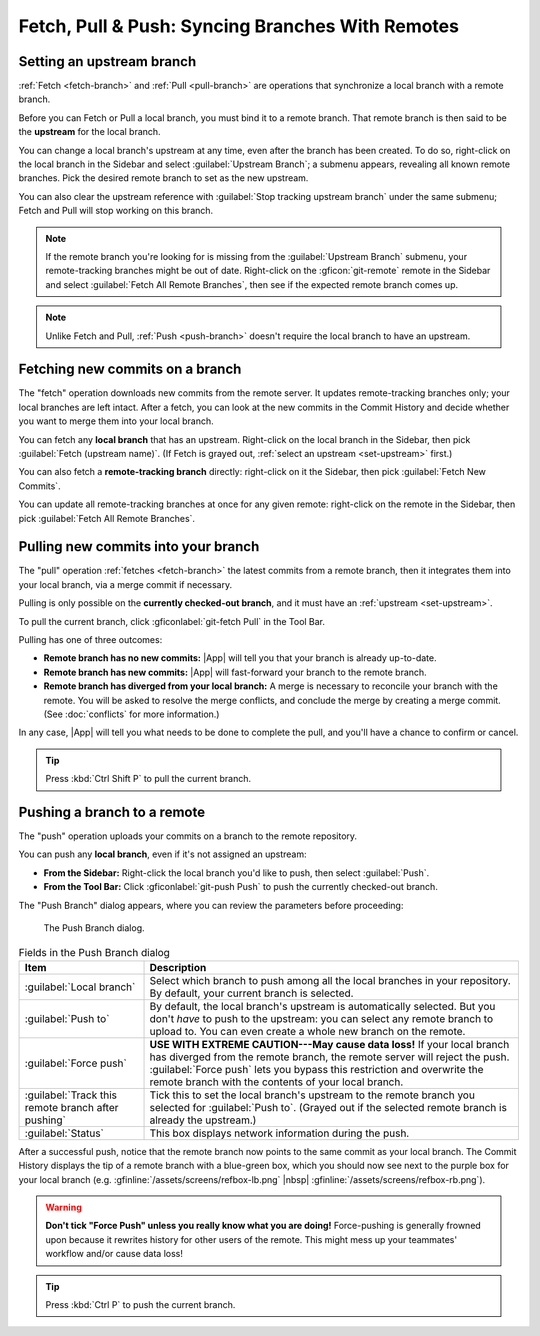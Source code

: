 Fetch, Pull & Push: Syncing Branches With Remotes
=================================================

.. _set-upstream:

Setting an upstream branch
--------------------------

:ref:`Fetch <fetch-branch>` and :ref:`Pull <pull-branch>` are operations that
synchronize a local branch with a remote branch.

Before you can Fetch or Pull a local branch, you must bind it to a remote
branch. That remote branch is then said to be the **upstream** for the local
branch.

You can change a local branch's upstream at any time, even after the branch has
been created. To do so, right-click on the local branch in the Sidebar and
select :guilabel:`Upstream Branch`; a submenu appears, revealing all known remote
branches. Pick the desired remote branch to set as the new upstream.

You can also clear the upstream reference with :guilabel:`Stop tracking upstream branch`
under the same submenu; Fetch and Pull will stop working on this branch.

.. note::
    If the remote branch you're looking for is missing from the
    :guilabel:`Upstream Branch` submenu, your remote-tracking branches might be
    out of date. Right-click on the :gficon:`git-remote` remote in the
    Sidebar and select :guilabel:`Fetch All Remote Branches`, then see if the
    expected remote branch comes up.

.. note::
    Unlike Fetch and Pull, :ref:`Push <push-branch>` doesn't require the
    local branch to have an upstream.

.. _fetch-branch:

Fetching new commits on a branch
--------------------------------

The "fetch" operation downloads new commits from the remote server. It updates
remote-tracking branches only; your local branches are left intact. After a
fetch, you can look at the new commits in the Commit History and decide whether
you want to merge them into your local branch.

You can fetch any **local branch** that has an upstream. Right-click on the
local branch in the Sidebar, then pick :guilabel:`Fetch (upstream name)`. (If
Fetch is grayed out, :ref:`select an upstream <set-upstream>` first.)

You can also fetch a **remote-tracking branch** directly: right-click on it the
Sidebar, then pick :guilabel:`Fetch New Commits`.

You can update all remote-tracking branches at once for any given remote:
right-click on the remote in the Sidebar, then pick :guilabel:`Fetch All Remote
Branches`.

.. _pull-branch:

Pulling new commits into your branch
------------------------------------

The "pull" operation :ref:`fetches <fetch-branch>` the latest commits from a
remote branch, then it integrates them into your local branch, via a merge
commit if necessary.

Pulling is only possible on the **currently checked-out branch**, and it must
have an :ref:`upstream <set-upstream>`.

To pull the current branch, click :gficonlabel:`git-fetch Pull` in the
Tool Bar.

Pulling has one of three outcomes:

- **Remote branch has no new commits:** |App| will tell you that your branch
  is already up-to-date.

- **Remote branch has new commits:** |App| will fast-forward your branch to
  the remote branch.

- **Remote branch has diverged from your local branch:** A merge is necessary to
  reconcile your branch with the remote. You will be asked to resolve the merge
  conflicts, and conclude the merge by creating a merge commit. (See :doc:`conflicts`
  for more information.)

In any case, |App| will tell you what needs to be done to complete
the pull, and you'll have a chance to confirm or cancel.

.. tip:: Press :kbd:`Ctrl Shift P` to pull the current branch.

.. _push-branch:

Pushing a branch to a remote
----------------------------

The "push" operation uploads your commits on a branch to the remote repository.

You can push any **local branch**, even if it's not assigned an upstream:

- **From the Sidebar:** Right-click the local branch you'd like to push,
  then select :guilabel:`Push`.

- **From the Tool Bar:** Click :gficonlabel:`git-push Push`
  to push the currently checked-out branch.

The "Push Branch" dialog appears, where you can review the parameters
before proceeding:

.. figure:: /assets/screens/pushbranch.png

    The Push Branch dialog.

.. list-table:: Fields in the Push Branch dialog
    :header-rows: 1
    :widths: 25 75

    * - Item
      - Description

    * - :guilabel:`Local branch`
      - Select which branch to push among all the local branches in your repository. By default, your
        current branch is selected.

    * - :guilabel:`Push to`
      - By default, the local branch's upstream is automatically selected. But you don't *have*
        to push to the upstream: you can select any remote branch to upload to.
        You can even create a whole new branch on the remote.

    * - :guilabel:`Force push`
      - **USE WITH EXTREME CAUTION---May cause data loss!** If your local branch has diverged
        from the remote branch, the remote server will reject the push. :guilabel:`Force push` lets you
        bypass this restriction and overwrite the remote branch with the contents of your local branch.

    * - :guilabel:`Track this remote branch after pushing`
      - Tick this to set the local branch's upstream to the remote branch you selected for
        :guilabel:`Push to`. (Grayed out if the selected remote branch is already the upstream.)

    * - :guilabel:`Status`
      - This box displays network information during the push.

After a successful push, notice that the remote branch now points to the same
commit as your local branch. The Commit History displays the tip of a remote
branch with a blue-green box, which you should now see next to the purple box
for your local branch (e.g.
:gfinline:`/assets/screens/refbox-lb.png` |nbsp| :gfinline:`/assets/screens/refbox-rb.png`).

.. warning::
    **Don't tick "Force Push" unless you really know what you are doing!**
    Force-pushing is generally frowned upon because it rewrites history for
    other users of the remote.  This might mess up your teammates' workflow
    and/or cause data loss!

.. tip:: Press :kbd:`Ctrl P` to push the current branch.
